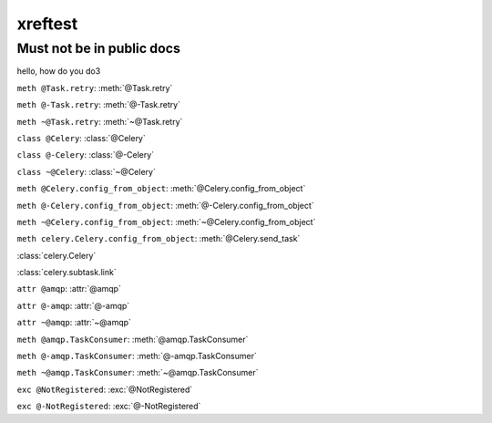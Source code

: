 xreftest
========

Must not be in public docs
--------------------------

hello, how do you do3


``meth @Task.retry``: :meth:`@Task.retry`

``meth @-Task.retry``: :meth:`@-Task.retry`

``meth ~@Task.retry``: :meth:`~@Task.retry`


``class @Celery``: :class:`@Celery`

``class @-Celery``: :class:`@-Celery`

``class ~@Celery``: :class:`~@Celery`


``meth @Celery.config_from_object``: :meth:`@Celery.config_from_object`

``meth @-Celery.config_from_object``: :meth:`@-Celery.config_from_object`

``meth ~@Celery.config_from_object``: :meth:`~@Celery.config_from_object`

``meth celery.Celery.config_from_object``: :meth:`@Celery.send_task`

:class:`celery.Celery`

:class:`celery.subtask.link`


``attr @amqp``:   :attr:`@amqp`

``attr @-amqp``:   :attr:`@-amqp`

``attr ~@amqp``:   :attr:`~@amqp`


``meth @amqp.TaskConsumer``:  :meth:`@amqp.TaskConsumer`

``meth @-amqp.TaskConsumer``: :meth:`@-amqp.TaskConsumer`

``meth ~@amqp.TaskConsumer``: :meth:`~@amqp.TaskConsumer`


``exc @NotRegistered``: :exc:`@NotRegistered`

``exc @-NotRegistered``: :exc:`@-NotRegistered`
